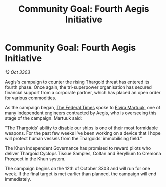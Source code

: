 :PROPERTIES:
:ID:       b3c86292-cea5-4b94-9442-2817decb6b73
:END:
#+title: Community Goal: Fourth Aegis Initiative
#+filetags: :Federation:Thargoid:CommunityGoal:3303:galnet:

* Community Goal: Fourth Aegis Initiative

/13 Oct 3303/

Aegis's campaign to counter the rising Thargoid threat has entered its fourth phase. Once again, the tri-superpower organisation has secured financial support from a corporate partner, which has placed an open order for various commodities. 

As the campaign began, [[id:be5df73c-519d-45ed-a541-9b70bc8ae97c][The Federal Times]] spoke to [[id:887ca01b-ea5d-4fcd-a45d-de1ca598f1cd][Elvira Martuuk]], one of many independent engineers contracted by Aegis, who is overseeing this stage of the campaign. Martuuk said: 

"The Thargoids' ability to disable our ships is one of their most formidable weapons. For the past few weeks I've been working on a device that I hope will protect human vessels from the Thargoids' immobilising field." 

The Khun Independent Governance has promised to reward pilots who deliver Thargoid Cyclops Tissue Samples, Coltan and Beryllium to Cremona Prospect in the Khun system. 

The campaign begins on the 12th of October 3303 and will run for one week. If the final target is met earlier than planned, the campaign will end immediately.
